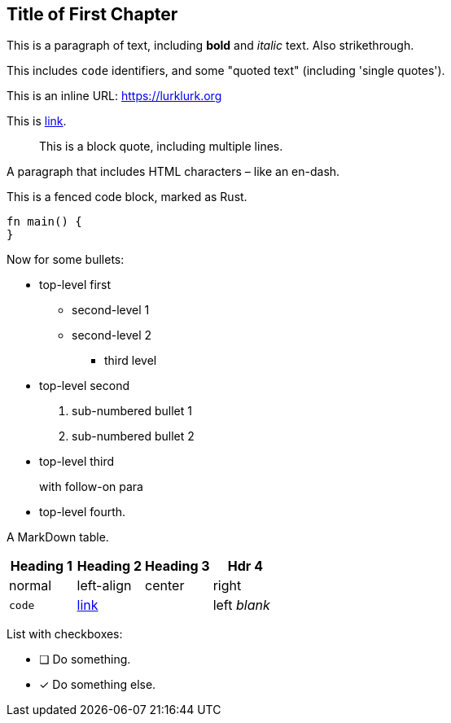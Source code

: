 == Title of First Chapter

This is a paragraph of text, including *bold* and _italic_ text. Also [line-through]#strikethrough#.

This includes `+code+` identifiers, and some "quoted text" (including 'single quotes').

This is an inline URL: https://lurklurk.org[]

This is https://github.com/daviddrysdale/mdbook-docbook[link].

[quote]
This is a block quote, including
multiple lines.

A paragraph that includes HTML characters &ndash; like an en-dash.

This is a fenced code block, marked as Rust.

[source,rust]
----
fn main() {
}
----

Now for some bullets:

* top-level first
** second-level 1
** second-level 2
*** third level
* top-level second
[arabic]
.. sub-numbered bullet 1
.. sub-numbered bullet 2
* top-level third
+
with follow-on para
* top-level fourth.

A MarkDown table.

[cols="1,<1,^1,>1"]
|===
| Heading 1| Heading 2 | Heading 3| Hdr 4

| normal | left-align | center | right

| `code` | http://example.com[link] | | left _blank_
|===

List with checkboxes:

* [ ] Do something.
* [x] Do something else.
